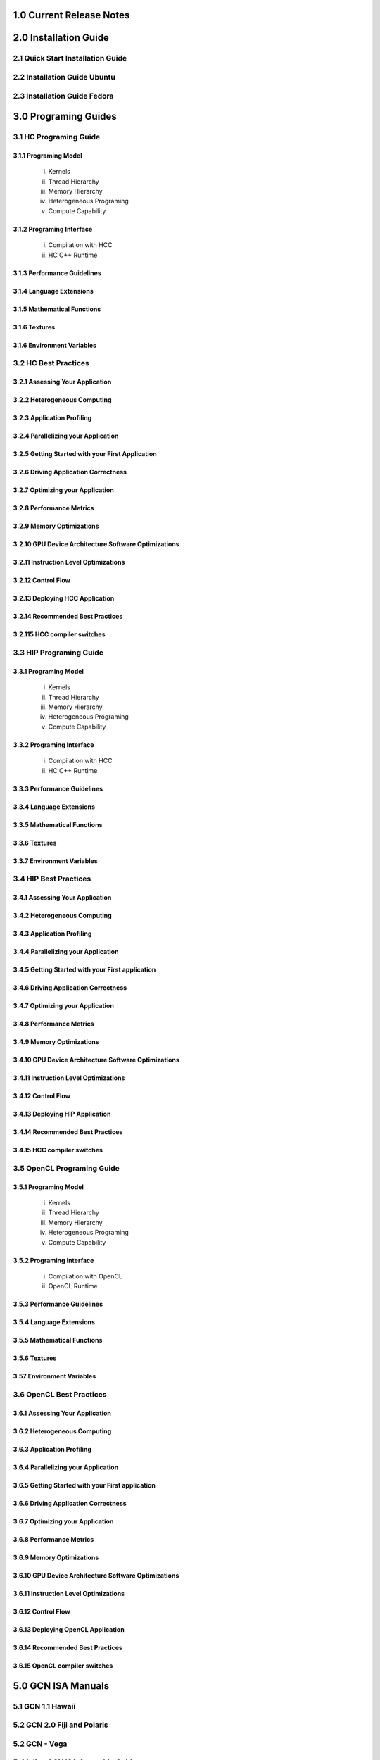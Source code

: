 .. _ROCm_Release_Notes:

  
1.0 Current Release Notes
==========================


.. _ROCm_Install_Guide:

2.0 Installation Guide
======================

2.1 Quick Start Installation Guide
----------------------------------
2.2 Installation Guide Ubuntu
-----------------------------
2.3 Installation Guide Fedora
-----------------------------

 
.. _ROCm_Developer_Guides:

3.0 Programing Guides
======================

3.1 HC Programing Guide
---------------------

3.1.1 Programing Model
~~~~~~~~~~~~~~~~~~~~~~~~
  i.      Kernels
  ii.     Thread Hierarchy
  iii.    Memory Hierarchy
  iv.     Heterogeneous Programing
  v.      Compute Capability

3.1.2 Programing Interface
~~~~~~~~~~~~~~~~~~~~~~~~~~~~
  i.      Compilation with HCC
  ii.     HC C++ Runtime


3.1.3 Performance Guidelines
~~~~~~~~~~~~~~~~~~~~~~~~~~~~

3.1.4 Language Extensions 
~~~~~~~~~~~~~~~~~~~~~~~~~~~~

3.1.5 Mathematical Functions
~~~~~~~~~~~~~~~~~~~~~~~~~~~~

3.1.6 Textures
~~~~~~~~~~~~~~~~~~~~~~~~~~~~

3.1.6 Environment Variables
~~~~~~~~~~~~~~~~~~~~~~~~~~~~
  
3.2 HC Best Practices
----------------------

3.2.1 Assessing Your Application
~~~~~~~~~~~~~~~~~~~~~~~~~~~~~~~~~

3.2.2 Heterogeneous Computing
~~~~~~~~~~~~~~~~~~~~~~~~~~~~~~~~~

3.2.3 Application Profiling
~~~~~~~~~~~~~~~~~~~~~~~~~~~~~~~~~

3.2.4 Parallelizing your Application
~~~~~~~~~~~~~~~~~~~~~~~~~~~~~~~~~~~~

3.2.5 Getting Started with your First Application
~~~~~~~~~~~~~~~~~~~~~~~~~~~~~~~~~~~~~~~~~~~~~~~~~

3.2.6 Driving Application Correctness
~~~~~~~~~~~~~~~~~~~~~~~~~~~~~~~~~~~~~~

3.2.7 Optimizing your Application
~~~~~~~~~~~~~~~~~~~~~~~~~~~~~~~~~

3.2.8 Performance Metrics
~~~~~~~~~~~~~~~~~~~~~~~~~~~~~~~~~

3.2.9 Memory Optimizations
~~~~~~~~~~~~~~~~~~~~~~~~~~~~~~~~~

3.2.10 GPU Device Architecture Software Optimizations
~~~~~~~~~~~~~~~~~~~~~~~~~~~~~~~~~~~~~~~~~~~~~~~~~~~~~~~

3.2.11 Instruction Level Optimizations
~~~~~~~~~~~~~~~~~~~~~~~~~~~~~~~~~~~~~~~~

3.2.12 Control Flow
~~~~~~~~~~~~~~~~~~~~~~~~~~~~~~~~~

3.2.13 Deploying HCC Application
~~~~~~~~~~~~~~~~~~~~~~~~~~~~~~~~~

3.2.14 Recommended Best Practices
~~~~~~~~~~~~~~~~~~~~~~~~~~~~~~~~~

3.2.115 HCC compiler switches
~~~~~~~~~~~~~~~~~~~~~~~~~~~~~~~~~
  
3.3 HIP Programing Guide
-------------------------

3.3.1 Programing Model
~~~~~~~~~~~~~~~~~~~~~~~~~~~~~~~~~
  i.      Kernels
  ii.     Thread Hierarchy
  iii.    Memory Hierarchy
  iv.     Heterogeneous Programing
  v.      Compute Capability

3.3.2 Programing Interface
~~~~~~~~~~~~~~~~~~~~~~~~~~~~~~~~~
  i.      Compilation with HCC
  ii.     HC C++ Runtime

3.3.3 Performance Guidelines
~~~~~~~~~~~~~~~~~~~~~~~~~~~~~~~~~

3.3.4 Language Extensions 
~~~~~~~~~~~~~~~~~~~~~~~~~~~~~~~~~

3.3.5 Mathematical Functions
~~~~~~~~~~~~~~~~~~~~~~~~~~~~~~~~~

3.3.6 Textures
~~~~~~~~~~~~~~~~~~~~~~~~~~~~~~~~~

3.3.7 Environment Variables 
~~~~~~~~~~~~~~~~~~~~~~~~~~~~~~~~~
  
3.4 HIP Best Practices
----------------------

3.4.1 Assessing Your Application
~~~~~~~~~~~~~~~~~~~~~~~~~~~~~~~~~

3.4.2 Heterogeneous Computing
~~~~~~~~~~~~~~~~~~~~~~~~~~~~~~~~~

3.4.3 Application Profiling
~~~~~~~~~~~~~~~~~~~~~~~~~~~~~~~~~

3.4.4 Parallelizing your Application
~~~~~~~~~~~~~~~~~~~~~~~~~~~~~~~~~~~~~

3.4.5 Getting Started with your First application
~~~~~~~~~~~~~~~~~~~~~~~~~~~~~~~~~~~~~~~~~~~~~~~~~~~

3.4.6 Driving Application Correctness
~~~~~~~~~~~~~~~~~~~~~~~~~~~~~~~~~~~~~~

3.4.7 Optimizing your Application
~~~~~~~~~~~~~~~~~~~~~~~~~~~~~~~~~

3.4.8 Performance Metrics
~~~~~~~~~~~~~~~~~~~~~~~~~~~~~~~~~

3.4.9 Memory Optimizations
~~~~~~~~~~~~~~~~~~~~~~~~~~~~~~~~~

3.4.10 GPU Device Architecture Software Optimizations
~~~~~~~~~~~~~~~~~~~~~~~~~~~~~~~~~~~~~~~~~~~~~~~~~~~~~~~

3.4.11 Instruction Level Optimizations
~~~~~~~~~~~~~~~~~~~~~~~~~~~~~~~~~~~~~~

3.4.12 Control Flow
~~~~~~~~~~~~~~~~~~~~~~~~~~~~~~~~~

3.4.13 Deploying HIP Application
~~~~~~~~~~~~~~~~~~~~~~~~~~~~~~~~~

3.4.14 Recommended Best Practices
~~~~~~~~~~~~~~~~~~~~~~~~~~~~~~~~~

3.4.15 HCC compiler switches
~~~~~~~~~~~~~~~~~~~~~~~~~~~~~~~~~
  
3.5 OpenCL Programing Guide
----------------------------

3.5.1 Programing Model
~~~~~~~~~~~~~~~~~~~~~~~~~~~~~~~~~
  i.      Kernels
  ii.     Thread Hierarchy
  iii.    Memory Hierarchy
  iv.     Heterogeneous Programing
  v.      Compute Capability

3.5.2 Programing Interface
~~~~~~~~~~~~~~~~~~~~~~~~~~~~~~~~~
  i.      Compilation with OpenCL
  ii.     OpenCL Runtime

3.5.3 Performance Guidelines
~~~~~~~~~~~~~~~~~~~~~~~~~~~~~~~~~

3.5.4 Language Extensions 
~~~~~~~~~~~~~~~~~~~~~~~~~~~~~~~~~

3.5.5 Mathematical Functions
~~~~~~~~~~~~~~~~~~~~~~~~~~~~~~~~~

3.5.6 Textures
~~~~~~~~~~~~~~~~~~~~~~~~~~~~~~~~~

3.57 Environment Variables
~~~~~~~~~~~~~~~~~~~~~~~~~~~~~~~~~

3.6 OpenCL Best Practices
----------------------------

3.6.1 Assessing Your Application
~~~~~~~~~~~~~~~~~~~~~~~~~~~~~~~~~

3.6.2 Heterogeneous Computing
~~~~~~~~~~~~~~~~~~~~~~~~~~~~~~~~~

3.6.3 Application Profiling
~~~~~~~~~~~~~~~~~~~~~~~~~~~~~~~~~

3.6.4 Parallelizing your Application
~~~~~~~~~~~~~~~~~~~~~~~~~~~~~~~~~

3.6.5 Getting Started with your First application
~~~~~~~~~~~~~~~~~~~~~~~~~~~~~~~~~~~~~~~~~~~~~

3.6.6 Driving Application Correctness
~~~~~~~~~~~~~~~~~~~~~~~~~~~~~~~~~

3.6.7 Optimizing your Application
~~~~~~~~~~~~~~~~~~~~~~~~~~~~~~~~~

3.6.8 Performance Metrics
~~~~~~~~~~~~~~~~~~~~~~~~~~~~~~~~~

3.6.9 Memory Optimizations
~~~~~~~~~~~~~~~~~~~~~~~~~~~~~~~~~

3.6.10 GPU Device Architecture Software Optimizations
~~~~~~~~~~~~~~~~~~~~~~~~~~~~~~~~~~~~~~~~~~~~~~~

3.6.11 Instruction Level Optimizations
~~~~~~~~~~~~~~~~~~~~~~~~~~~~~~~~~

3.6.12 Control Flow
~~~~~~~~~~~~~~~~~~~~~~~~~~~~~~~~~

3.6.13 Deploying OpenCL Application
~~~~~~~~~~~~~~~~~~~~~~~~~~~~~~~~~

3.6.14 Recommended Best Practices
~~~~~~~~~~~~~~~~~~~~~~~~~~~~~~~~~

3.6.15 OpenCL compiler switches
~~~~~~~~~~~~~~~~~~~~~~~~~~~~~~~~~


.. _ROCm_Hardware_Tunning_Guides:


.. _GCN_ISA_Manuals:

5.0 GCN ISA Manuals 
====================

5.1 GCN 1.1 Hawaii
----------------

5.2 GCN 2.0 Fiji and Polaris  
---------------

5.2 GCN - Vega  
---------------

5.4 Inline GCN ISA Assembly Guide
-----------------------------------



.. _ROCm_API_Refernces:

6.0 ROCm API References
========================

6.1 ROCr System Runtime API
----------------------------
6.2 HCC Language Runtime API
----------------------------
6.3 HIP Language Runtime API
----------------------------
6.4 HIP Device Runtime API
----------------------------
6.5 HIP Math API
----------------------------

6.6 Math Libarary API's 
----------------------------

6.6.1 rocBLAS
~~~~~~~~~~~~~~~~~~

6.6.2 rocFFT
~~~~~~~~~~~~~~~~~~

6.6.3 hcRAND
~~~~~~~~~~~~~~~~~~

6.6.4 hsSPARSE
~~~~~~~~~~~~~~~~~~

6.6.5 clBLAS
~~~~~~~~~~~~~~~~~~

6.6.6 clFFT
~~~~~~~~~~~~~~~~~~

6.6.7 clSPARSE
~~~~~~~~~~~~~~~~~~

6.6.8 clRAND
~~~~~~~~~~~~~~~~~~

6.7 Deep Learning API's 
------------------------

6.7.1 MIOpen
~~~~~~~~~~~~~~~~~~



.. _ROCm_Programing_Guide:

7.0 ROCm Tools
===============

7.1 HCC
--------

7.2 GCN Assembler and Disassembler
----------------------------------

7.3 GCN Assembler Tools
------------------------

7.4 ROCm-GDB
-------------

7.5 ROCm Debugger API
---------------------

7.6 ROCm-Profiler
------------------

7.7 CodeXL
-----------

7.8 GPUperfAPI
---------------

7.9 ROCm Binary Utilities
-------------------------



.. _ROCm_Compiler_SDK:

8.0 ROCm Compiler SDK
=====================

8.1 GCN Native ISA LLVM Code Generator
---------------------------------------

8.2 ROCm Code Object Format
---------------------------

8.3 ROC Device Library
------------------------
 a.      OCML
 b.      OKML

8.4 ROCr Runtime
-----------------

8.4.1 Introduction
~~~~~~~~~~~~~~~~~~~~~

8.4.2 Programing Model
~~~~~~~~~~~~~~~~~~~~~~
  i.      Initialization and agent discovery
  ii.     Queues and AQL Packets
  iii.    Signals and packet launch

8.4.3 Programing Guide
~~~~~~~~~~~~~~~~~~~~~~~~~

  i.      Initialization and shut down
  ii.     Runtime Notifications
  iii.    System and agent information
  iv.     Signals
  v.      Queues
  vi.     Architected Queuing Language Packets
  vii.    Memory
  viii.   Code Object Loading
  ix.     Common definitions  

8.4.4 Best Practices Mapping Programing Language to ROCr runtime
~~~~~~~~~~~~~~~~~~~~~~~~~~~~~~~~~~~~~~~~~~~~~~~~~~~~~~~~~~~~~~~~~



.. _ROCm_System_Managment:

9.0 ROCM System Managment
==========================

9.1 ROCm-SMI
----------------

9.2 Programing ROCm-SMI
--------------------------

9.3 SYSFS Interface 
-----------------------


.. _ROCm_Virtualization_Guide:

10 ROCm Virtualization & Containers  
==========================================

10.1 KVM Passthrough
--------------------

10.2 ROCm-Docker
-----------------


.. _ROCm_Remote_Device_Programing:

11 Remote Device Programing 
===========================

11.1 ROCnRDMA
---------

11.2 UCX 
---------

11.3 MPI
---------

11.4 IPC
---------


.. _ROCm_Other_Guide:

12 Other Solutions
====================

12.1 ROCr Error Codes
----------------------


.. _ROCm_Virtualization_Guide:

13 ROCm Glossary
=================
